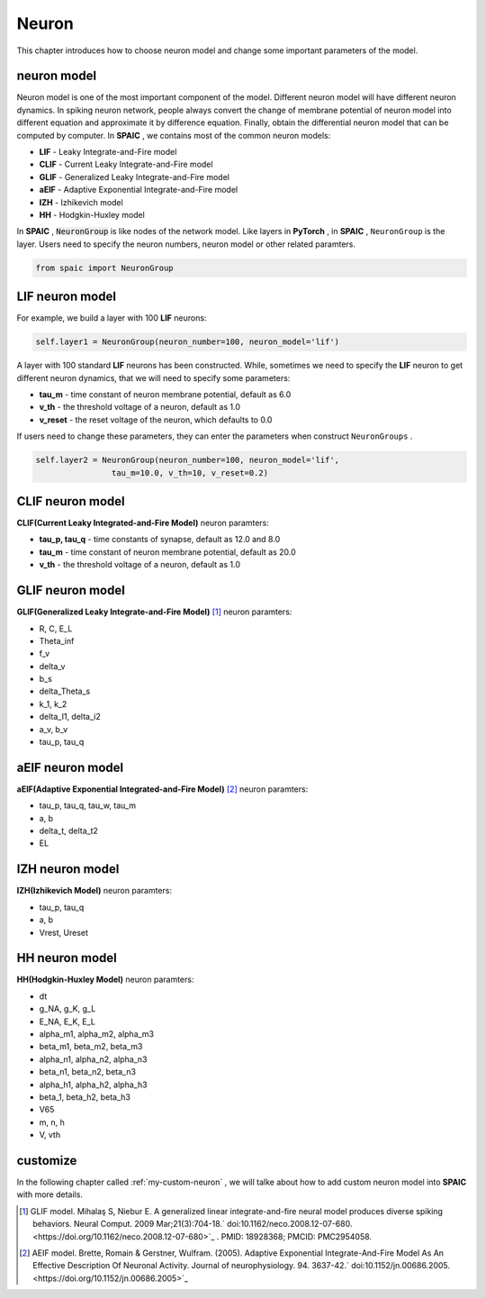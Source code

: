 Neuron
=====================

This chapter introduces how to choose neuron model and change some important parameters of the model.

neuron model
----------------
Neuron model is one of the most important component of the model. Different neuron model will have different \
neuron dynamics. In spiking neuron network, people always convert the change of membrane potential of neuron model \
into different equation and approximate it by difference equation. Finally, obtain the differential neuron model \
that can be computed by computer. In **SPAIC** , we contains most of the common neuron models:

- **LIF** - Leaky Integrate-and-Fire model
- **CLIF** - Current Leaky Integrate-and-Fire model
- **GLIF** - Generalized Leaky Integrate-and-Fire model
- **aEIF** - Adaptive Exponential Integrate-and-Fire model
- **IZH** - Izhikevich model
- **HH** - Hodgkin-Huxley model

In **SPAIC** , :code:`NeuronGroup` is like nodes of the network model. Like layers in **PyTorch** , in **SPAIC** , \
``NeuronGroup`` is the layer. Users need to specify the neuron numbers, neuron model or other related paramters.

.. code-block:: python

    from spaic import NeuronGroup


LIF neuron model
-----------------------
For example, we build a layer with 100 **LIF** neurons:

.. code-block:: python

    self.layer1 = NeuronGroup(neuron_number=100, neuron_model='lif')


A layer with 100 standard **LIF** neurons has been constructed. While, sometimes we need to specify the **LIF** \
neuron to get different neuron dynamics, that we will need to specify some parameters:

- **tau_m** - time constant of neuron membrane potential, default as 6.0
- **v_th** - the threshold voltage of a neuron, default as 1.0
- **v_reset** - the reset voltage of the neuron, which defaults to 0.0

If users need to change these parameters, they can enter the parameters when construct ``NeuronGroups`` .

.. code-block:: python

    self.layer2 = NeuronGroup(neuron_number=100, neuron_model='lif',
                    tau_m=10.0, v_th=10, v_reset=0.2)


CLIF neuron model
-------------------------
**CLIF(Current Leaky Integrated-and-Fire Model)** neuron paramters:

- **tau_p, tau_q** - time constants of synapse, default as 12.0 and 8.0
- **tau_m** - time constant of neuron membrane potential, default as 20.0
- **v_th** - the threshold voltage of a neuron, default as 1.0

GLIF neuron model
-------------------------
**GLIF(Generalized Leaky Integrate-and-Fire Model)** [#f1]_ neuron paramters:

- R, C, E_L
- Theta_inf
- f_v
- delta_v
- b_s
- delta_Theta_s
- k_1, k_2
- delta_I1, delta_i2
- a_v, b_v
- tau_p, tau_q

aEIF neuron model
-------------------------
**aEIF(Adaptive Exponential Integrated-and-Fire Model)** [#f2]_ neuron paramters:

- tau_p, tau_q, tau_w, tau_m
- a, b
- delta_t, delta_t2
- EL

IZH neuron model
--------------------------
**IZH(Izhikevich Model)** neuron paramters:

- tau_p, tau_q
- a, b
- Vrest, Ureset

HH neuron model
--------------------------
**HH(Hodgkin-Huxley Model)** neuron paramters:

- dt
- g_NA, g_K, g_L
- E_NA, E_K, E_L
- alpha_m1, alpha_m2, alpha_m3
- beta_m1, beta_m2, beta_m3
- alpha_n1, alpha_n2, alpha_n3
- beta_n1, beta_n2, beta_n3
- alpha_h1, alpha_h2, alpha_h3
- beta_1, beta_h2, beta_h3
- V65
- m, n, h
- V, vth


customize
----------------
In the following chapter called  :ref:`my-custom-neuron` , we will talke about how to add custom neuron model \
into **SPAIC** with more details.



.. [#f1] GLIF model. Mihalaş S, Niebur E. A generalized linear integrate-and-fire neural model produces diverse spiking behaviors. Neural Comput. 2009 Mar;21(3):704-18.` doi:10.1162/neco.2008.12-07-680. <https://doi.org/10.1162/neco.2008.12-07-680>`_ . PMID: 18928368; PMCID: PMC2954058.
.. [#f2] AEIF model. Brette, Romain & Gerstner, Wulfram. (2005). Adaptive Exponential Integrate-And-Fire Model As An Effective Description Of Neuronal Activity. Journal of neurophysiology. 94. 3637-42.` doi:10.1152/jn.00686.2005. <https://doi.org/10.1152/jn.00686.2005>`_


